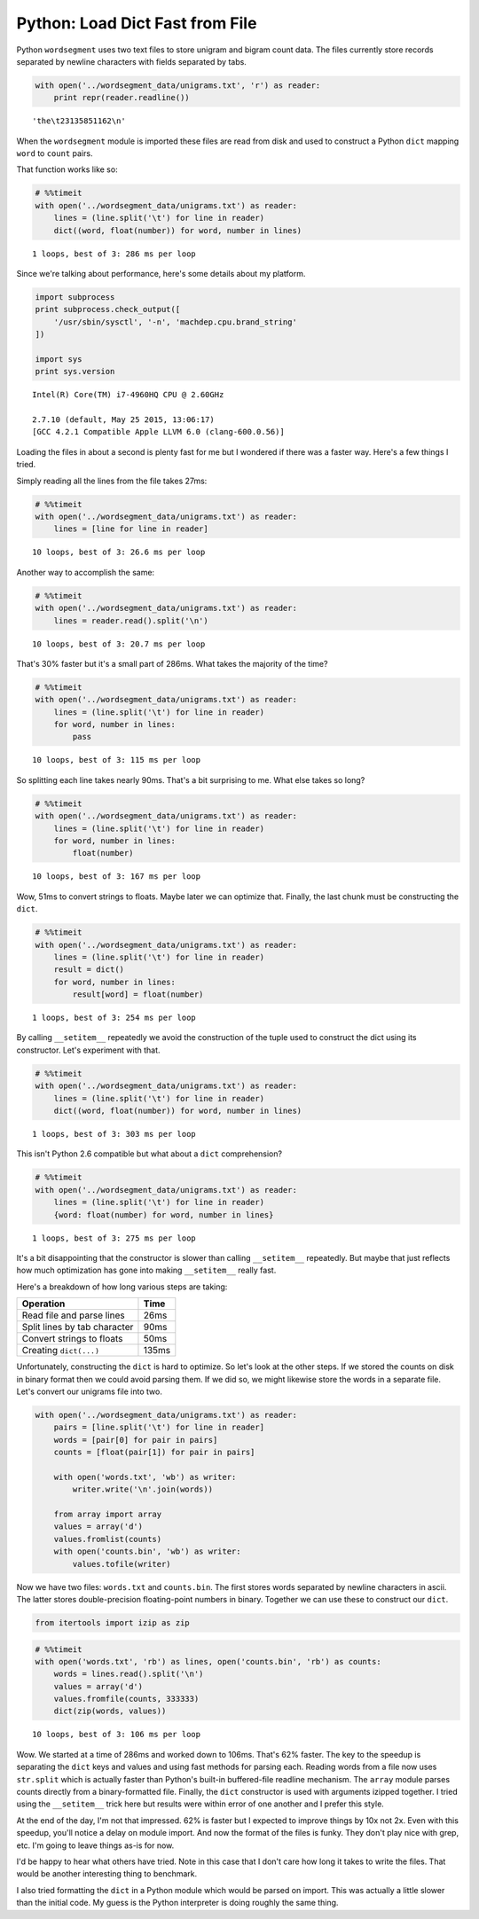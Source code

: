 
Python: Load Dict Fast from File
================================

Python ``wordsegment`` uses two text files to store unigram and bigram
count data. The files currently store records separated by newline
characters with fields separated by tabs.

.. code:: python

    with open('../wordsegment_data/unigrams.txt', 'r') as reader:
        print repr(reader.readline())


.. parsed-literal::

    'the\\t23135851162\\n'


When the ``wordsegment`` module is imported these files are read from
disk and used to construct a Python ``dict`` mapping ``word`` to
``count`` pairs.

That function works like so:

.. code:: python

    # %%timeit
    with open('../wordsegment_data/unigrams.txt') as reader:
        lines = (line.split('\t') for line in reader)
        dict((word, float(number)) for word, number in lines)


.. parsed-literal::

    1 loops, best of 3: 286 ms per loop


Since we're talking about performance, here's some details about my
platform.

.. code:: python

    import subprocess
    print subprocess.check_output([
        '/usr/sbin/sysctl', '-n', 'machdep.cpu.brand_string'
    ])
    
    import sys
    print sys.version


.. parsed-literal::

    Intel(R) Core(TM) i7-4960HQ CPU @ 2.60GHz
    
    2.7.10 (default, May 25 2015, 13:06:17) 
    [GCC 4.2.1 Compatible Apple LLVM 6.0 (clang-600.0.56)]


Loading the files in about a second is plenty fast for me but I wondered
if there was a faster way. Here's a few things I tried.

Simply reading all the lines from the file takes 27ms:

.. code:: python

    # %%timeit
    with open('../wordsegment_data/unigrams.txt') as reader:
        lines = [line for line in reader]


.. parsed-literal::

    10 loops, best of 3: 26.6 ms per loop


Another way to accomplish the same:

.. code:: python

    # %%timeit
    with open('../wordsegment_data/unigrams.txt') as reader:
        lines = reader.read().split('\n')


.. parsed-literal::

    10 loops, best of 3: 20.7 ms per loop


That's 30% faster but it's a small part of 286ms. What takes the
majority of the time?

.. code:: python

    # %%timeit
    with open('../wordsegment_data/unigrams.txt') as reader:
        lines = (line.split('\t') for line in reader)
        for word, number in lines:
            pass


.. parsed-literal::

    10 loops, best of 3: 115 ms per loop


So splitting each line takes nearly 90ms. That's a bit surprising to me.
What else takes so long?

.. code:: python

    # %%timeit
    with open('../wordsegment_data/unigrams.txt') as reader:
        lines = (line.split('\t') for line in reader)
        for word, number in lines:
            float(number)


.. parsed-literal::

    10 loops, best of 3: 167 ms per loop


Wow, 51ms to convert strings to floats. Maybe later we can optimize
that. Finally, the last chunk must be constructing the ``dict``.

.. code:: python

    # %%timeit
    with open('../wordsegment_data/unigrams.txt') as reader:
        lines = (line.split('\t') for line in reader)
        result = dict()
        for word, number in lines:
            result[word] = float(number)


.. parsed-literal::

    1 loops, best of 3: 254 ms per loop


By calling ``__setitem__`` repeatedly we avoid the construction of the
tuple used to construct the dict using its constructor. Let's experiment
with that.

.. code:: python

    # %%timeit
    with open('../wordsegment_data/unigrams.txt') as reader:
        lines = (line.split('\t') for line in reader)
        dict((word, float(number)) for word, number in lines)


.. parsed-literal::

    1 loops, best of 3: 303 ms per loop


This isn't Python 2.6 compatible but what about a ``dict``
comprehension?

.. code:: python

    # %%timeit
    with open('../wordsegment_data/unigrams.txt') as reader:
        lines = (line.split('\t') for line in reader)
        {word: float(number) for word, number in lines}


.. parsed-literal::

    1 loops, best of 3: 275 ms per loop


It's a bit disappointing that the constructor is slower than calling
``__setitem__`` repeatedly. But maybe that just reflects how much
optimization has gone into making ``__setitem__`` really fast.

Here's a breakdown of how long various steps are taking:

+--------------------------------+---------+
| Operation                      | Time    |
+================================+=========+
| Read file and parse lines      | 26ms    |
+--------------------------------+---------+
| Split lines by tab character   | 90ms    |
+--------------------------------+---------+
| Convert strings to floats      | 50ms    |
+--------------------------------+---------+
| Creating ``dict(...)``         | 135ms   |
+--------------------------------+---------+

Unfortunately, constructing the ``dict`` is hard to optimize. So let's
look at the other steps. If we stored the counts on disk in binary
format then we could avoid parsing them. If we did so, we might likewise
store the words in a separate file. Let's convert our unigrams file into
two.

.. code:: python

    with open('../wordsegment_data/unigrams.txt') as reader:
        pairs = [line.split('\t') for line in reader]
        words = [pair[0] for pair in pairs]
        counts = [float(pair[1]) for pair in pairs]
        
        with open('words.txt', 'wb') as writer:
            writer.write('\n'.join(words))
            
        from array import array
        values = array('d')
        values.fromlist(counts)
        with open('counts.bin', 'wb') as writer:
            values.tofile(writer)

Now we have two files: ``words.txt`` and ``counts.bin``. The first
stores words separated by newline characters in ascii. The latter stores
double-precision floating-point numbers in binary. Together we can use
these to construct our ``dict``.

.. code:: python

    from itertools import izip as zip

.. code:: python

    # %%timeit
    with open('words.txt', 'rb') as lines, open('counts.bin', 'rb') as counts:
        words = lines.read().split('\n')
        values = array('d')
        values.fromfile(counts, 333333)
        dict(zip(words, values))


.. parsed-literal::

    10 loops, best of 3: 106 ms per loop


Wow. We started at a time of 286ms and worked down to 106ms. That's 62%
faster. The key to the speedup is separating the ``dict`` keys and
values and using fast methods for parsing each. Reading words from a
file now uses ``str.split`` which is actually faster than Python's
built-in buffered-file readline mechanism. The ``array`` module parses
counts directly from a binary-formatted file. Finally, the ``dict``
constructor is used with arguments izipped together. I tried using the
``__setitem__`` trick here but results were within error of one another
and I prefer this style.

At the end of the day, I'm not that impressed. 62% is faster but I
expected to improve things by 10x not 2x. Even with this speedup, you'll
notice a delay on module import. And now the format of the files is
funky. They don't play nice with grep, etc. I'm going to leave things
as-is for now.

I'd be happy to hear what others have tried. Note in this case that I
don't care how long it takes to write the files. That would be another
interesting thing to benchmark.

I also tried formatting the ``dict`` in a Python module which would be
parsed on import. This was actually a little slower than the initial
code. My guess is the Python interpreter is doing roughly the same
thing.

